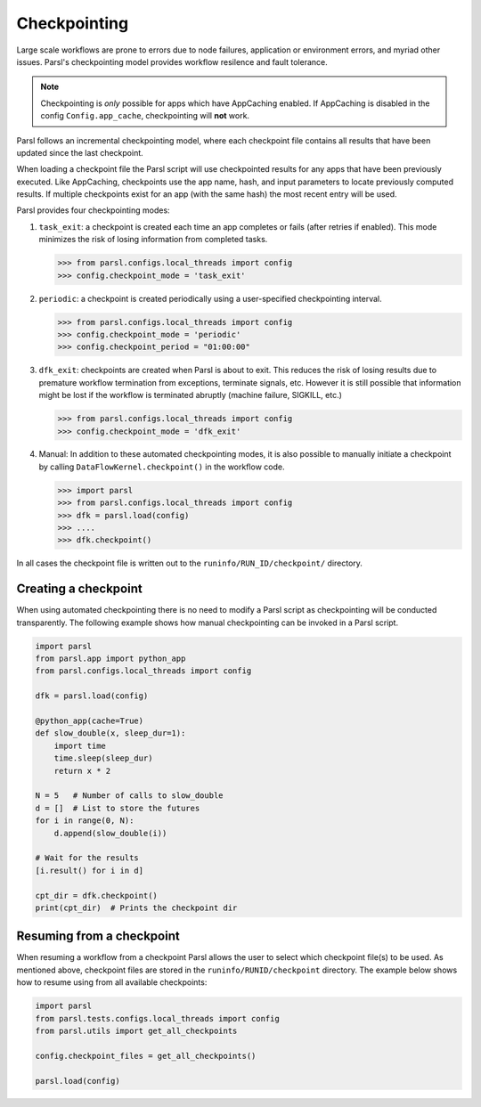 .. _label-checkpointing:

Checkpointing
-------------

Large scale workflows are prone to errors due to node failures, application or environment errors, and myriad other issues. 
Parsl's checkpointing model provides workflow resilence and fault tolerance.

.. note::
   Checkpointing is *only* possible for apps which have AppCaching enabled.
   If AppCaching is disabled in the config ``Config.app_cache``, checkpointing will
   **not** work.

Parsl follows an incremental checkpointing model, where each checkpoint file contains
all results that have been updated since the last checkpoint.

When loading a checkpoint file the Parsl script will use checkpointed results for
any apps that have been previously executed. Like AppCaching, checkpoints
use the app name, hash, and input parameters to locate previously computed
results. If multiple checkpoints exist for an app (with the same hash)
the most recent entry will be used.

Parsl provides four checkpointing modes:

1. ``task_exit``: a checkpoint is created each time an app completes or fails
   (after retries if enabled). This mode minimizes the risk of losing information
   from completed tasks.

   >>> from parsl.configs.local_threads import config
   >>> config.checkpoint_mode = 'task_exit'


2. ``periodic``: a checkpoint is created periodically using a user-specified
   checkpointing interval.

   >>> from parsl.configs.local_threads import config
   >>> config.checkpoint_mode = 'periodic'
   >>> config.checkpoint_period = "01:00:00"

3. ``dfk_exit``: checkpoints are created when Parsl is
   about to exit. This reduces the risk of losing results due to
   premature workflow termination from exceptions, terminate signals, etc. However
   it is still possible that information might be lost if the workflow is
   terminated abruptly (machine failure, SIGKILL, etc.)

   >>> from parsl.configs.local_threads import config
   >>> config.checkpoint_mode = 'dfk_exit'

4. Manual: In addition to these automated checkpointing modes, it is also possible to manually initiate a checkpoint
   by calling ``DataFlowKernel.checkpoint()`` in the workflow code.


   >>> import parsl
   >>> from parsl.configs.local_threads import config
   >>> dfk = parsl.load(config)
   >>> ....
   >>> dfk.checkpoint()

In all cases the checkpoint file is written out to the ``runinfo/RUN_ID/checkpoint/`` directory.

Creating a checkpoint
^^^^^^^^^^^^^^^^^^^^^

When using automated checkpointing there is no need to modify a Parsl 
script as checkpointing will be conducted transparently.
The following example shows how manual checkpointing can be invoked in a Parsl script.

.. code-block:: python

    import parsl
    from parsl.app import python_app
    from parsl.configs.local_threads import config

    dfk = parsl.load(config)

    @python_app(cache=True)
    def slow_double(x, sleep_dur=1):
        import time
        time.sleep(sleep_dur)
        return x * 2

    N = 5   # Number of calls to slow_double
    d = []  # List to store the futures
    for i in range(0, N):
        d.append(slow_double(i))

    # Wait for the results
    [i.result() for i in d]

    cpt_dir = dfk.checkpoint()
    print(cpt_dir)  # Prints the checkpoint dir


Resuming from a checkpoint
^^^^^^^^^^^^^^^^^^^^

When resuming a workflow from a checkpoint Parsl allows the user to select
which checkpoint file(s) to be used. 
As mentioned above, checkpoint files are stored in the ``runinfo/RUNID/checkpoint`` directory.
The example below shows how to resume using from all available checkpoints:

.. code-block:: python

    import parsl
    from parsl.tests.configs.local_threads import config
    from parsl.utils import get_all_checkpoints

    config.checkpoint_files = get_all_checkpoints()

    parsl.load(config)
